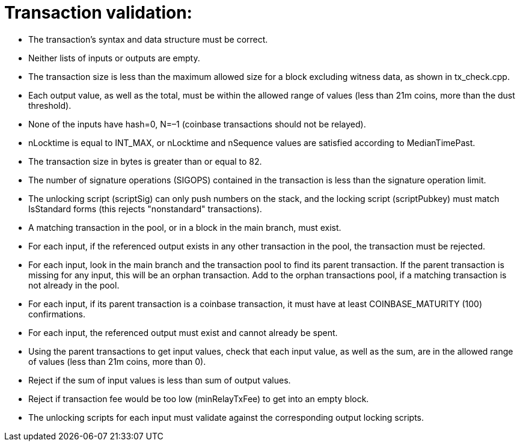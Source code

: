 # Transaction validation:

* The transaction’s syntax and data structure must be correct.
* Neither lists of inputs or outputs are empty.
* The transaction size is less than the maximum allowed size for a block excluding witness data, as shown in tx_check.cpp.
* Each output value, as well as the total, must be within the allowed range of values (less than 21m coins, more than the dust threshold).
* None of the inputs have hash=0, N=–1 (coinbase transactions should not be relayed).
* nLocktime is equal to INT_MAX, or nLocktime and nSequence values are satisfied according to MedianTimePast.
* The transaction size in bytes is greater than or equal to 82.
* The number of signature operations (SIGOPS) contained in the transaction is less than the signature operation limit.
* The unlocking script (scriptSig) can only push numbers on the stack, and the locking script (scriptPubkey) must match IsStandard forms (this rejects "nonstandard" transactions).
* A matching transaction in the pool, or in a block in the main branch, must exist.
* For each input, if the referenced output exists in any other transaction in the pool, the transaction must be rejected.
* For each input, look in the main branch and the transaction pool to find its parent transaction. If the parent transaction is missing for any input, this will be an orphan transaction. Add to the orphan transactions pool, if a matching transaction is not already in the pool.
* For each input, if its parent transaction is a coinbase transaction, it must have at least COINBASE_MATURITY (100) confirmations.
* For each input, the referenced output must exist and cannot already be spent.
* Using the parent transactions to get input values, check that each input value, as well as the sum, are in the allowed range of values (less than 21m coins, more than 0).
* Reject if the sum of input values is less than sum of output values.
* Reject if transaction fee would be too low (minRelayTxFee) to get into an empty block.
* The unlocking scripts for each input must validate against the corresponding output locking scripts.